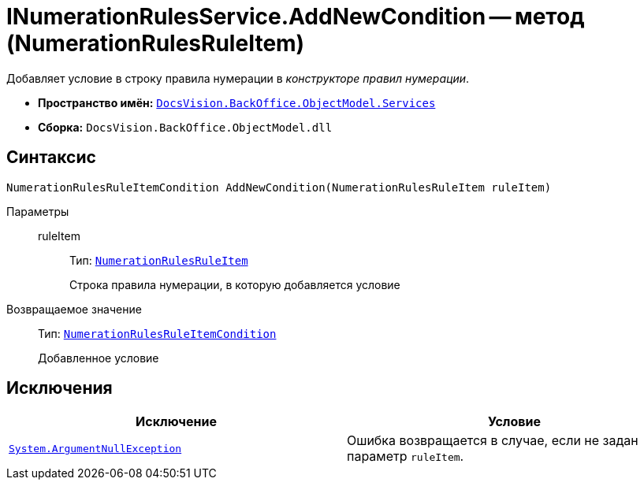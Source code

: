 = INumerationRulesService.AddNewCondition -- метод (NumerationRulesRuleItem)

Добавляет условие в строку правила нумерации в _конструкторе правил нумерации_.

* *Пространство имён:* `xref:BackOffice-ObjectModel-Services-Entities:Services_NS.adoc[DocsVision.BackOffice.ObjectModel.Services]`
* *Сборка:* `DocsVision.BackOffice.ObjectModel.dll`

== Синтаксис

[source,csharp]
----
NumerationRulesRuleItemCondition AddNewCondition(NumerationRulesRuleItem ruleItem)
----

Параметры::
ruleItem:::
Тип: `xref:BackOffice-ObjectModel:NumerationRulesRuleItem_CL.adoc[NumerationRulesRuleItem]`
+
Строка правила нумерации, в которую добавляется условие

Возвращаемое значение::
Тип: `xref:BackOffice-ObjectModel:NumerationRulesRuleItemCondition_CL.adoc[NumerationRulesRuleItemCondition]`
+
Добавленное условие

== Исключения

[cols=",",options="header"]
|===
|Исключение |Условие
|`http://msdn.microsoft.com/ru-ru/library/system.argumentnullexception.aspx[System.ArgumentNullException]` |Ошибка возвращается в случае, если не задан параметр `ruleItem`.
|===
